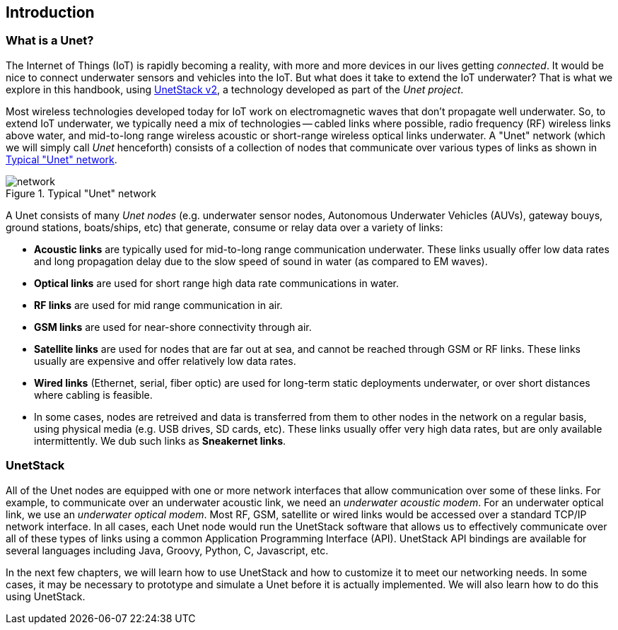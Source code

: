 == Introduction

=== What is a Unet?

The Internet of Things (IoT) is rapidly becoming a reality, with more and more devices in our lives getting _connected_. It would be nice to connect underwater sensors and vehicles into the IoT. But what does it take to extend the IoT underwater? That is what we explore in this handbook, using http://www.unetstack.net[UnetStack v2], a technology developed as part of the _Unet project_.

Most wireless technologies developed today for IoT work on electromagnetic waves that don't propagate well underwater. So, to extend IoT underwater, we typically need a mix of technologies -- cabled links where possible, radio frequency (RF) wireless links above water, and mid-to-long range wireless acoustic or short-range wireless optical links underwater. A "Unet" network (which we will simply call _Unet_ henceforth) consists of a collection of nodes that communicate over various types of links as shown in <<fig_network>>.

[[fig_network]]
.Typical "Unet" network
image::network.png[]

A Unet consists of many _Unet nodes_ (e.g. underwater sensor nodes, Autonomous Underwater Vehicles (AUVs), gateway bouys, ground stations, boats/ships, etc) that generate, consume or relay data over a variety of links:

* **Acoustic links** are typically used for mid-to-long range communication underwater. These links usually offer low data rates and long propagation delay due to the slow speed of sound in water (as compared to EM waves).
* **Optical links** are used for short range high data rate communications in water.
* **RF links** are used for mid range communication in air.
* **GSM links** are used for near-shore connectivity through air.
* **Satellite links** are used for nodes that are far out at sea, and cannot be reached through GSM or RF links. These links usually are expensive and offer relatively low data rates.
* **Wired links** (Ethernet, serial, fiber optic) are used for long-term static deployments underwater, or over short distances where cabling is feasible.
* In some cases, nodes are retreived and data is transferred from them to other nodes in the network on a regular basis, using physical media (e.g. USB drives, SD cards, etc). These links usually offer very high data rates, but are only available intermittently. We dub such links as **Sneakernet links**.

=== UnetStack

All of the Unet nodes are equipped with one or more network interfaces that allow communication over some of these links. For example, to communicate over an underwater acoustic link, we need an _underwater acoustic modem_. For an underwater optical link, we use an _underwater optical modem_. Most RF, GSM, satellite or wired links would be accessed over a standard TCP/IP network interface. In all cases, each Unet node would run the UnetStack software that allows us to effectively communicate over all of these types of links using a common Application Programming Interface (API). UnetStack API bindings are available for several languages including Java, Groovy, Python, C, Javascript, etc.

In the next few chapters, we will learn how to use UnetStack and how to customize it to meet our networking needs. In some cases, it may be necessary to prototype and simulate a Unet before it is actually implemented. We will also learn how to do this using UnetStack.
